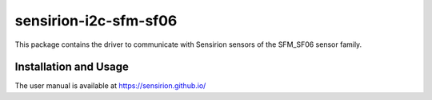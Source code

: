 sensirion-i2c-sfm-sf06
======================

This package contains the driver to communicate with Sensirion sensors of the SFM_SF06 
sensor family.

Installation and Usage
----------------------

The user manual is available at
https://sensirion.github.io/
